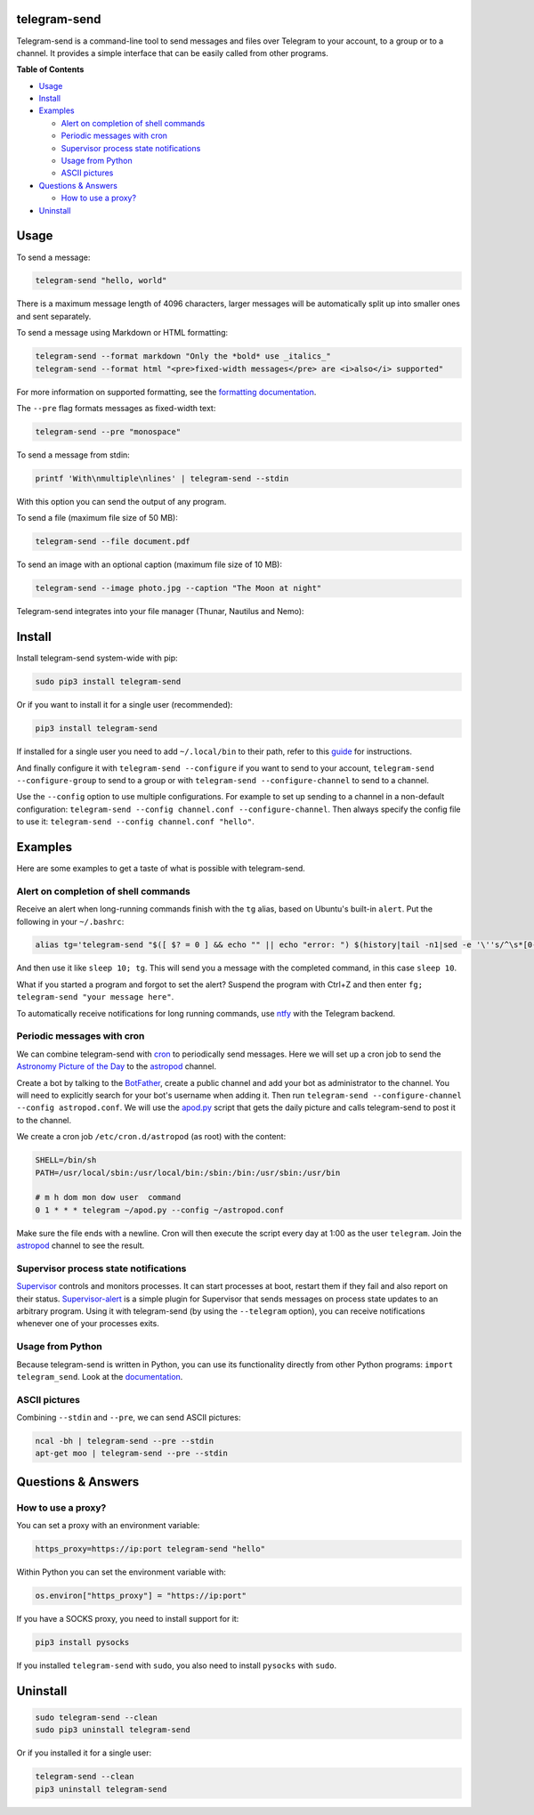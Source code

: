 telegram-send
=============

|Version| |pyversions| |Downloads| |License|

Telegram-send is a command-line tool to send messages and files over
Telegram to your account, to a group or to a channel. It provides a
simple interface that can be easily called from other programs.

**Table of Contents**

-  `Usage <#usage>`__
-  `Install <#install>`__
-  `Examples <#examples>`__

   -  `Alert on completion of shell
      commands <#alert-on-completion-of-shell-commands>`__
   -  `Periodic messages with cron <#periodic-messages-with-cron>`__
   -  `Supervisor process state
      notifications <#supervisor-process-state-notifications>`__
   -  `Usage from Python <#usage-from-python>`__
   -  `ASCII pictures <#ascii-pictures>`__

-  `Questions & Answers <#questions--answers>`__

   -  `How to use a proxy? <#how-to-use-a-proxy>`__

-  `Uninstall <#uninstall>`__

Usage
=====

To send a message:

.. code:: shell

    telegram-send "hello, world"

There is a maximum message length of 4096 characters, larger messages
will be automatically split up into smaller ones and sent separately.

To send a message using Markdown or HTML formatting:

.. code:: shell

    telegram-send --format markdown "Only the *bold* use _italics_"
    telegram-send --format html "<pre>fixed-width messages</pre> are <i>also</i> supported"

For more information on supported formatting, see the `formatting
documentation <https://core.telegram.org/bots/api#formatting-options>`__.

The ``--pre`` flag formats messages as fixed-width text:

.. code:: shell

    telegram-send --pre "monospace"

To send a message from stdin:

.. code:: shell

    printf 'With\nmultiple\nlines' | telegram-send --stdin

With this option you can send the output of any program.

To send a file (maximum file size of 50 MB):

.. code:: shell

    telegram-send --file document.pdf

To send an image with an optional caption (maximum file size of 10 MB):

.. code:: shell

    telegram-send --image photo.jpg --caption "The Moon at night"

Telegram-send integrates into your file manager (Thunar, Nautilus and
Nemo):

.. figure:: https://cloud.githubusercontent.com/assets/6839756/16735957/51c41cf4-478b-11e6-874a-282f559fb9d3.png
   :alt: 

Install
=======

Install telegram-send system-wide with pip:

.. code:: shell

    sudo pip3 install telegram-send

Or if you want to install it for a single user (recommended):

.. code:: shell

    pip3 install telegram-send

If installed for a single user you need to add ``~/.local/bin`` to their
path, refer to this
`guide <https://www.cpu.re/installing-programs-from-non-system-package-managers-without-sudo/>`__
for instructions.

And finally configure it with ``telegram-send --configure`` if you want
to send to your account, ``telegram-send --configure-group`` to send to
a group or with ``telegram-send --configure-channel`` to send to a
channel.

Use the ``--config`` option to use multiple configurations. For example
to set up sending to a channel in a non-default configuration:
``telegram-send --config channel.conf --configure-channel``. Then always
specify the config file to use it:
``telegram-send --config channel.conf "hello"``.

Examples
========

Here are some examples to get a taste of what is possible with
telegram-send.

Alert on completion of shell commands
-------------------------------------

Receive an alert when long-running commands finish with the ``tg``
alias, based on Ubuntu's built-in ``alert``. Put the following in your
``~/.bashrc``:

.. code:: shell

    alias tg='telegram-send "$([ $? = 0 ] && echo "" || echo "error: ") $(history|tail -n1|sed -e '\''s/^\s*[0-9]\+\s*//;s/[;&|]\s*tg$//'\'')"'

And then use it like ``sleep 10; tg``. This will send you a message with
the completed command, in this case ``sleep 10``.

What if you started a program and forgot to set the alert? Suspend the
program with Ctrl+Z and then enter
``fg; telegram-send "your message here"``.

To automatically receive notifications for long running commands, use
`ntfy <https://github.com/dschep/ntfy>`__ with the Telegram backend.

Periodic messages with cron
---------------------------

We can combine telegram-send with
`cron <https://en.wikipedia.org/wiki/Cron>`__ to periodically send
messages. Here we will set up a cron job to send the `Astronomy Picture
of the Day <http://apod.nasa.gov/apod/astropix.html>`__ to the
`astropod <https://telegram.me/astropod>`__ channel.

Create a bot by talking to the
`BotFather <https://telegram.me/botfather>`__, create a public channel
and add your bot as administrator to the channel. You will need to
explicitly search for your bot's username when adding it. Then run
``telegram-send --configure-channel --config astropod.conf``. We will
use the
`apod.py <https://github.com/rahiel/telegram-send/blob/master/examples/apod.py>`__
script that gets the daily picture and calls telegram-send to post it to
the channel.

We create a cron job ``/etc/cron.d/astropod`` (as root) with the
content:

.. code:: shell

    SHELL=/bin/sh
    PATH=/usr/local/sbin:/usr/local/bin:/sbin:/bin:/usr/sbin:/usr/bin

    # m h dom mon dow user  command
    0 1 * * * telegram ~/apod.py --config ~/astropod.conf

Make sure the file ends with a newline. Cron will then execute the
script every day at 1:00 as the user ``telegram``. Join the
`astropod <https://telegram.me/astropod>`__ channel to see the result.

Supervisor process state notifications
--------------------------------------

`Supervisor <http://supervisord.org>`__ controls and monitors processes.
It can start processes at boot, restart them if they fail and also
report on their status.
`Supervisor-alert <https://github.com/rahiel/supervisor-alert>`__ is a
simple plugin for Supervisor that sends messages on process state
updates to an arbitrary program. Using it with telegram-send (by using
the ``--telegram`` option), you can receive notifications whenever one
of your processes exits.

Usage from Python
-----------------

Because telegram-send is written in Python, you can use its
functionality directly from other Python programs:
``import telegram_send``. Look at the
`documentation <https://pythonhosted.org/telegram-send/api/>`__.

ASCII pictures
--------------

Combining ``--stdin`` and ``--pre``, we can send ASCII pictures:

.. code:: shell

    ncal -bh | telegram-send --pre --stdin
    apt-get moo | telegram-send --pre --stdin

Questions & Answers
===================

How to use a proxy?
-------------------

You can set a proxy with an environment variable:

.. code:: shell

    https_proxy=https://ip:port telegram-send "hello"

Within Python you can set the environment variable with:

.. code:: python

    os.environ["https_proxy"] = "https://ip:port"

If you have a SOCKS proxy, you need to install support for it:

.. code:: python

    pip3 install pysocks

If you installed ``telegram-send`` with ``sudo``, you also need to
install ``pysocks`` with ``sudo``.

Uninstall
=========

.. code:: shell

    sudo telegram-send --clean
    sudo pip3 uninstall telegram-send

Or if you installed it for a single user:

.. code:: shell

    telegram-send --clean
    pip3 uninstall telegram-send

.. |Version| image:: https://img.shields.io/pypi/v/telegram-send.svg
   :target: https://pypi.python.org/pypi/telegram-send
.. |pyversions| image:: https://img.shields.io/pypi/pyversions/telegram-send.svg
   :target: https://pypi.python.org/pypi/telegram-send
.. |Downloads| image:: https://www.cpu.re/static/telegram-send/downloads.svg
   :target: https://www.cpu.re/static/telegram-send/downloads-by-python-version.txt
.. |License| image:: https://img.shields.io/badge/License-GPLv3+-blue.svg
   :target: https://github.com/rahiel/telegram-send/blob/master/LICENSE.txt


